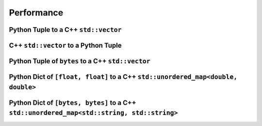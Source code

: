
Performance
===================

Python Tuple to a C++ ``std::vector``
-----------------------------------------------

.. image:: plots/test_py_tuple_to_vector.svg

C++ ``std::vector`` to a Python Tuple
-----------------------------------------------

.. image:: plots/test_vector_to_py_tuple.svg

Python Tuple of ``bytes`` to a C++ ``std::vector``
------------------------------------------------------------

.. image:: plots/test_vector_string_to_py_tuple.svg

Python Dict of ``[float, float]`` to a C++ ``std::unordered_map<double, double>``
----------------------------------------------------------------------------------------------

.. image:: plots/test_dict_double.svg

Python Dict of ``[bytes, bytes]`` to a C++ ``std::unordered_map<std::string, std::string>``
------------------------------------------------------------------------------------------------------------

.. image:: plots/test_dict_string.svg
